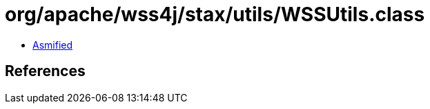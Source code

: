 = org/apache/wss4j/stax/utils/WSSUtils.class

 - link:WSSUtils-asmified.java[Asmified]

== References


